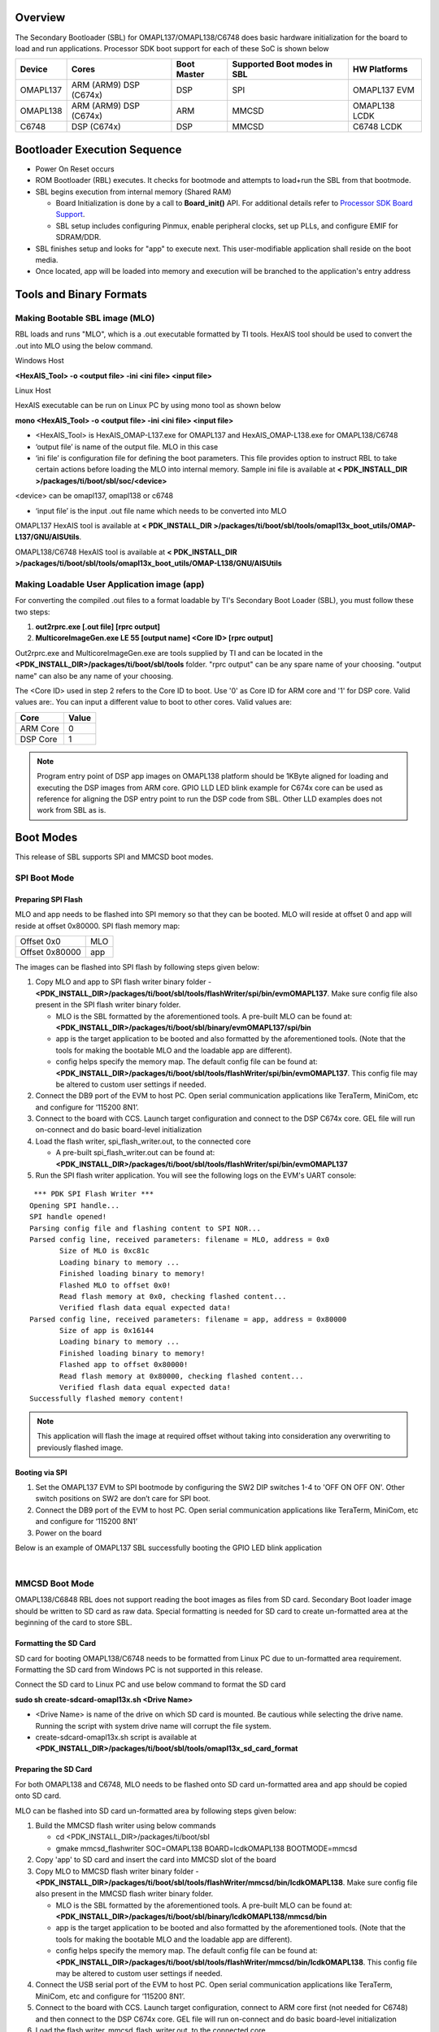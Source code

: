 .. http://processors.wiki.ti.com/index.php/Processor_SDK_RTOS_BOOT_OMAPL13x

Overview
^^^^^^^^^^

The Secondary Bootloader (SBL) for OMAPL137/OMAPL138/C6748 does basic
hardware initialization for the board to load and run applications.
Processor SDK boot support for each of these SoC is shown below

+-------------+-------------+-------------+-------------+-------------+
| Device      | Cores       | Boot Master | Supported   | HW          |
|             |             |             | Boot        | Platforms   |
|             |             |             | modes in    |             |
|             |             |             | SBL         |             |
+=============+=============+=============+=============+=============+
| OMAPL137    | ARM (ARM9)  | DSP         | SPI         | OMAPL137    |
|             | DSP (C674x) |             |             | EVM         |
+-------------+-------------+-------------+-------------+-------------+
| OMAPL138    | ARM (ARM9)  | ARM         | MMCSD       | OMAPL138    |
|             | DSP (C674x) |             |             | LCDK        |
+-------------+-------------+-------------+-------------+-------------+
| C6748       | DSP (C674x) | DSP         | MMCSD       | C6748 LCDK  |
+-------------+-------------+-------------+-------------+-------------+

Bootloader Execution Sequence
^^^^^^^^^^^^^^^^^^^^^^^^^^^^^^

-  Power On Reset occurs
-  ROM Bootloader (RBL) executes. It checks for bootmode and attempts to
   load+run the SBL from that bootmode.
-  SBL begins execution from internal memory (Shared RAM)

   -  Board Initialization is done by a call to **Board_init()** API.
      For additional details refer to `Processor SDK Board
      Support <index_board.html#board-support>`__.
   -  SBL setup includes configuring Pinmux, enable peripheral clocks,
      set up PLLs, and configure EMIF for SDRAM/DDR.

-  SBL finishes setup and looks for "app" to execute next. This
   user-modifiable application shall reside on the boot media.
-  Once located, app will be loaded into memory and execution will be
   branched to the application's entry address

Tools and Binary Formats
^^^^^^^^^^^^^^^^^^^^^^^^^^^^^^

Making Bootable SBL image (MLO)
""""""""""""""""""""""""""""""""

RBL loads and runs "MLO", which is a .out executable formatted by TI
tools. HexAIS tool should be used to convert the .out into MLO using the
below command.

Windows Host

**<HexAIS_Tool> -o <output file> -ini <ini file> <input file>**

Linux Host

HexAIS executable can be run on Linux PC by using mono tool as shown
below

**mono <HexAIS_Tool> -o <output file> -ini <ini file> <input file>**

-  <HexAIS_Tool> is HexAIS_OMAP-L137.exe for OMAPL137 and
   HexAIS_OMAP-L138.exe for OMAPL138/C6748
-  ‘output file’ is name of the output file. MLO in this case
-  ‘ini file’ is configuration file for defining the boot parameters.
   This file provides option to instruct RBL to take certain actions
   before loading the MLO into internal memory. Sample ini file is
   available at **< PDK_INSTALL_DIR
   >/packages/ti/boot/sbl/soc/<device>**

<device> can be omapl137, omapl138 or c6748

-  ‘input file’ is the input .out file name which needs to be converted
   into MLO

OMAPL137 HexAIS tool is available at **< PDK_INSTALL_DIR
>/packages/ti/boot/sbl/tools/omapl13x_boot_utils/OMAP-L137/GNU/AISUtils**.

OMAPL138/C6748 HexAIS tool is available at **< PDK_INSTALL_DIR
>/packages/ti/boot/sbl/tools/omapl13x_boot_utils/OMAP-L138/GNU/AISUtils**

Making Loadable User Application image (app)
""""""""""""""""""""""""""""""""""""""""""""""

For converting the compiled .out files to a format loadable by TI's
Secondary Boot Loader (SBL), you must follow these two steps:

#. **out2rprc.exe [.out file] [rprc output]**
#. **MulticoreImageGen.exe LE 55 [output name] <Core ID> [rprc output]**

Out2rprc.exe and MulticoreImageGen.exe are tools supplied by TI and can
be located in the **<PDK_INSTALL_DIR>/packages/ti/boot/sbl/tools**
folder. "rprc output" can be any spare name of your choosing. "output
name" can also be any name of your choosing.

The <Core ID> used in step 2 refers to the Core ID to boot. Use '0' as
Core ID for ARM core and '1' for DSP core. Valid values are:. You can
input a different value to boot to other cores. Valid values are:

+----------+-------+
| Core     | Value |
+==========+=======+
| ARM Core | 0     |
+----------+-------+
| DSP Core | 1     |
+----------+-------+

.. note::
   Program entry point of DSP app images on OMAPL138 platform should be 1KByte aligned for loading and executing the DSP images from
   ARM core. GPIO LLD LED blink example for C674x core can be used as reference for aligning the DSP entry point to run the DSP code from
   SBL. Other LLD examples does not work from SBL as is.

Boot Modes
^^^^^^^^^^^^

This release of SBL supports SPI and MMCSD boot modes.

SPI Boot Mode
""""""""""""""

Preparing SPI Flash
'''''''''''''''''''''

MLO and app needs to be flashed into SPI memory so that they can be
booted. MLO will reside at offset 0 and app will reside at offset
0x80000. SPI flash memory map:

+----------------+-----+
| Offset 0x0     | MLO |
+----------------+-----+
| Offset 0x80000 | app |
+----------------+-----+

The images can be flashed into SPI flash by following steps given below:

#. Copy MLO and app to SPI flash writer binary folder -
   **<PDK_INSTALL_DIR>/packages/ti/boot/sbl/tools/flashWriter/spi/bin/evmOMAPL137**.
   Make sure config file also present in the SPI flash writer binary
   folder.

   -  MLO is the SBL formatted by the aforementioned tools. A pre-built
      MLO can be found at:
      **<PDK_INSTALL_DIR>/packages/ti/boot/sbl/binary/evmOMAPL137/spi/bin**
   -  app is the target application to be booted and also formatted by
      the aforementioned tools. (Note that the tools for making the
      bootable MLO and the loadable app are different).
   -  config helps specify the memory map. The default config file can
      be found at:
      **<PDK_INSTALL_DIR>/packages/ti/boot/sbl/tools/flashWriter/spi/bin/evmOMAPL137**.
      This config file may be altered to custom user settings if needed.

#. Connect the DB9 port of the EVM to host PC. Open serial communication
   applications like TeraTerm, MiniCom, etc and configure for ‘115200
   8N1’.
#. Connect to the board with CCS. Launch target configuration and
   connect to the DSP C674x core. GEL file will run on-connect and do
   basic board-level initialization
#. Load the flash writer, spi_flash_writer.out, to the connected core

   -  A pre-built spi_flash_writer.out can be found at:
      **<PDK_INSTALL_DIR>/packages/ti/boot/sbl/tools/flashWriter/spi/bin/evmOMAPL137**

#. Run the SPI flash writer application. You will see the following logs
   on the EVM's UART console:

::

     *** PDK SPI Flash Writer ***
    Opening SPI handle...
    SPI handle opened!
    Parsing config file and flashing content to SPI NOR...
    Parsed config line, received parameters: filename = MLO, address = 0x0
           Size of MLO is 0xc81c
           Loading binary to memory ...
           Finished loading binary to memory!
           Flashed MLO to offset 0x0!
           Read flash memory at 0x0, checking flashed content...
           Verified flash data equal expected data!
    Parsed config line, received parameters: filename = app, address = 0x80000
           Size of app is 0x16144
           Loading binary to memory ...
           Finished loading binary to memory!
           Flashed app to offset 0x80000!
           Read flash memory at 0x80000, checking flashed content...
           Verified flash data equal expected data!
    Successfully flashed memory content!

.. note::
   This application will flash the image at required offset without taking
   into consideration any overwriting to previously flashed image.

Booting via SPI
''''''''''''''''''''

#. Set the OMAPL137 EVM to SPI bootmode by configuring the SW2 DIP
   switches 1-4 to 'OFF ON OFF ON'. Other switch positions on SW2 are
   don’t care for SPI boot.
#. Connect the DB9 port of the EVM to host PC. Open serial communication
   applications like TeraTerm, MiniCom, etc and configure for ‘115200
   8N1’
#. Power on the board

Below is an example of OMAPL137 SBL successfully booting the GPIO LED
blink application

.. Image:: ../images/Omapl137_boot_example.jpg

|

MMCSD Boot Mode
""""""""""""""""

OMAPL138/C6848 RBL does not support reading the boot images as files
from SD card. Secondary Boot loader image should be written to SD card
as raw data. Special formatting is needed for SD card to create
un-formatted area at the beginning of the card to store SBL.

Formatting the SD Card
''''''''''''''''''''''''

SD card for booting OMAPL138/C6748 needs to be formatted from Linux PC
due to un-formatted area requirement. Formatting the SD card from
Windows PC is not supported in this release.

Connect the SD card to Linux PC and use below command to format the SD
card

**sudo sh create-sdcard-omapl13x.sh <Drive Name>**

-  <Drive Name> is name of the drive on which SD card is mounted. Be
   cautious while selecting the drive name. Running the script with
   system drive name will corrupt the file system.
-  create-sdcard-omapl13x.sh script is available at
   **<PDK_INSTALL_DIR>/packages/ti/boot/sbl/tools/omapl13x_sd_card_format**

Preparing the SD Card
''''''''''''''''''''''

For both OMAPL138 and C6748, MLO needs to be flashed onto SD card
un-formatted area and app should be copied onto SD card.

MLO can be flashed into SD card un-formatted area by following steps
given below:

#. Build the MMCSD flash writer using below commands

   -  cd <PDK_INSTALL_DIR>/packages/ti/boot/sbl
   -  gmake mmcsd_flashwriter SOC=OMAPL138 BOARD=lcdkOMAPL138
      BOOTMODE=mmcsd

#. Copy 'app' to SD card and insert the card into MMCSD slot of the
   board
#. Copy MLO to MMCSD flash writer binary folder -
   **<PDK_INSTALL_DIR>/packages/ti/boot/sbl/tools/flashWriter/mmcsd/bin/lcdkOMAPL138**.
   Make sure config file also present in the MMCSD flash writer binary
   folder.

   -  MLO is the SBL formatted by the aforementioned tools. A pre-built
      MLO can be found at:
      **<PDK_INSTALL_DIR>/packages/ti/boot/sbl/binary/lcdkOMAPL138/mmcsd/bin**
   -  app is the target application to be booted and also formatted by
      the aforementioned tools. (Note that the tools for making the
      bootable MLO and the loadable app are different).
   -  config helps specify the memory map. The default config file can
      be found at:
      **<PDK_INSTALL_DIR>/packages/ti/boot/sbl/tools/flashWriter/mmcsd/bin/lcdkOMAPL138**.
      This config file may be altered to custom user settings if needed.

#. Connect the USB serial port of the EVM to host PC. Open serial
   communication applications like TeraTerm, MiniCom, etc and configure
   for ‘115200 8N1’.
#. Connect to the board with CCS. Launch target configuration, connect
   to ARM core first (not needed for C6748) and then connect to the DSP
   C674x core. GEL file will run on-connect and do basic board-level
   initialization
#. Load the flash writer, mmcsd_flash_writer.out, to the connected core

   -  mmcsd_flash_writer.out can be found at:
      **<PDK_INSTALL_DIR>/packages/ti/boot/sbl/tools/flashWriter/mmcsd/bin/lcdkOMAPL138**

#. Run the MMCSD flash writer application. You will see the following
   logs on the EVM's UART console:

::

    Opening MMCSD handle...
    MMCSD handle opened!
    Parsing config file and flashing content to MMCSD...
    Parsed config line, received parameters: filename = MLO, address = 0x200
           Size of MLO is 0xb9b8
           Loading binary to memory ...
           Finished loading binary to memory!
           Flashed MLO to offset 0x200!
           Read flash memory at 0x200, checking flashed content...
           Verified flash data equal expected data!
    Successfully flashed memory content!

Procedure to flash the MLO described above is applicable to C6748 also.
Use C6748 for OMAPL138 and lcdkC6748 for lcdkOMAPL138 in all the paths
mentioned above.

::

    MLO offset in config file is set to 200 by default which indicates that MLO will be written to second sector of the SD card. MLO offset can be any non-
    zero value which is multiple of 512 and should be within first 2Mbytes of SD card memory. DO NOT set the MLO offset to '0' which will corrupt the file
    system on the card.

.. note::
   This application will flash the image at required offset without taking
   into consideration any overwriting to previously flashed image.

|

Booting via MMCSD
''''''''''''''''''''

#. Set the OMAPL138/C6748 LCDK to MMCSD bootmode by configuring the SW1
   DIP switches 1-4 to 'OFF OFF OFF ON'. Other switch positions on SW1
   are don’t care for MMCSD boot.
#. Connect the USB serial port of the EVM to host PC. Open serial
   communication applications like TeraTerm, MiniCom, etc and configure
   for ‘115200 8N1’
#. Power on the board

Below is an example of OMAPL138 SBL successfully booting the GPIO LED
blink application

.. Image:: ../images/Omapl138_boot_example.png

|

Memory Usage
^^^^^^^^^^^^^^^

SBL uses 0x20000 bytes from shared RAM (0x80000000 to 0x8001FFFF).

|

.. note::
   app should not have loadable sections residing in SBL memory region to
   prevent overwriting SBL during load time. It is, however, free to use
   SBL memory after it is loaded and running.

|

Additional Details
^^^^^^^^^^^^^^^^^^^^

Use below commands to clean and build the SBL and associated tools.

Initial Steps
"""""""""""""""

Setup the environment variables to configure the build tools

cd <PDK_INSTALL_DIR>/packages

Run pdksetupenv script

cd ti/boot/sbl

Cleaning SBL
"""""""""""""""

gmake clean SOC=<SoC Name> BOARD=<Board Name> BOOTMODE=<Boot Mode>

Building SBL
"""""""""""""""

gmake SOC=<SoC Name> BOARD=<Board Name> BOOTMODE=<Boot Mode>

Cleaning Flash Writer
""""""""""""""""""""""

gmake <Flash Writer>_clean SOC=<SoC Name> BOARD=<Board Name>
BOOTMODE=<Boot Mode>

building-flash-writer
""""""""""""""""""""""

gmake <Flash Writer> SOC=<SoC Name> BOARD=<Board Name> BOOTMODE=<Boot
Mode>

-  use 'make' instead of 'gmake' on Linux host
-  <SoC Name> - OMAPL137, OMAPL138 or C6748
-  <Board Name> - evmOMAPL137, lcdkOMAPL138 or lcdkC6748
-  <Boot Mode> - spi or mmcsd as supported by the device
-  <Flash Writer> - spi_flashwriter for spi boot mmcsd_flashwriter for
   mmcsd boot

::

     Examples:
     Cleaning & Building OMAPL137 SBL
     gmake clean SOC=OMAPL137 BOARD=evmOMAPL137 BOOTMODE=spi
     gmake SOC=OMAPL137 BOARD=evmOMAPL137 BOOTMODE=spi

     Cleaning & Building OMAPL137 flash writer
     gmake spi_flashwriter_clean SOC=OMAPL137 BOARD=evmOMAPL137 BOOTMODE=spi
     gmake spi_flashwriter SOC=OMAPL137 BOARD=evmOMAPL137 BOOTMODE=spi

On successful build, SBL .out and MLO will be created at
**<PDK_INSTALL_DIR>/packages/ti/boot/sbl/binary/<Board Name>/<Boot
Mode>/bin** and flash writer binary will be created at
**<PDK_INSTALL_DIR>/packages/ti/boot/sbl/tools/flashWriter/<Boot
Mode>/bin/<Board Name>**

